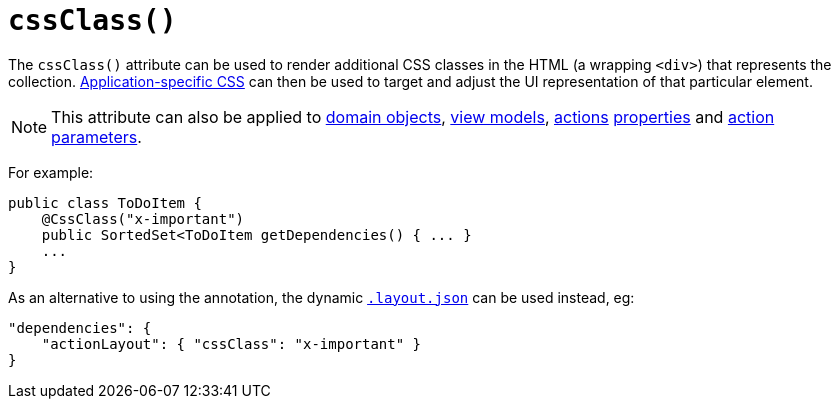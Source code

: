 [[_ug_reference-annotations_manpage-CollectionLayout_cssClass]]
= `cssClass()`
:Notice: Licensed to the Apache Software Foundation (ASF) under one or more contributor license agreements. See the NOTICE file distributed with this work for additional information regarding copyright ownership. The ASF licenses this file to you under the Apache License, Version 2.0 (the "License"); you may not use this file except in compliance with the License. You may obtain a copy of the License at. http://www.apache.org/licenses/LICENSE-2.0 . Unless required by applicable law or agreed to in writing, software distributed under the License is distributed on an "AS IS" BASIS, WITHOUT WARRANTIES OR  CONDITIONS OF ANY KIND, either express or implied. See the License for the specific language governing permissions and limitations under the License.
:_basedir: ../
:_imagesdir: images/


The `cssClass()` attribute can be used to render additional CSS classes in the HTML (a wrapping `<div>`) that represents the collection.   xref:_ug_runtime_application-specific_application-css[Application-specific CSS] can then be used to target and adjust the UI representation of that particular element.


[NOTE]
====
This attribute can also be applied to xref:_ug_reference-annotations_manpage-DomainObjectLayout_cssClass[domain objects], xref:_ug_reference-annotations_manpage-ViewModelLayout_cssClass[view models], xref:_ug_reference-annotations_manpage-ActionLayout_cssClass[actions] xref:_ug_reference-annotations_manpage-PropertyLayout_cssClass[properties] and xref:_ug_reference-annotations_manpage-ParameterLayout_cssClass[action parameters].
====


For example:

[source,java]
----
public class ToDoItem {
    @CssClass("x-important")
    public SortedSet<ToDoItem getDependencies() { ... }
    ...
}
----


As an alternative to using the annotation, the dynamic xref:_ug_wicket-viewer_layout_dynamic-object-layout[`.layout.json`]
can be used instead, eg:

[source,javascript]
----
"dependencies": {
    "actionLayout": { "cssClass": "x-important" }
}
----


